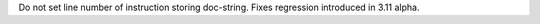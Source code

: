 Do not set line number of instruction storing doc-string. Fixes regression
introduced in 3.11 alpha.
